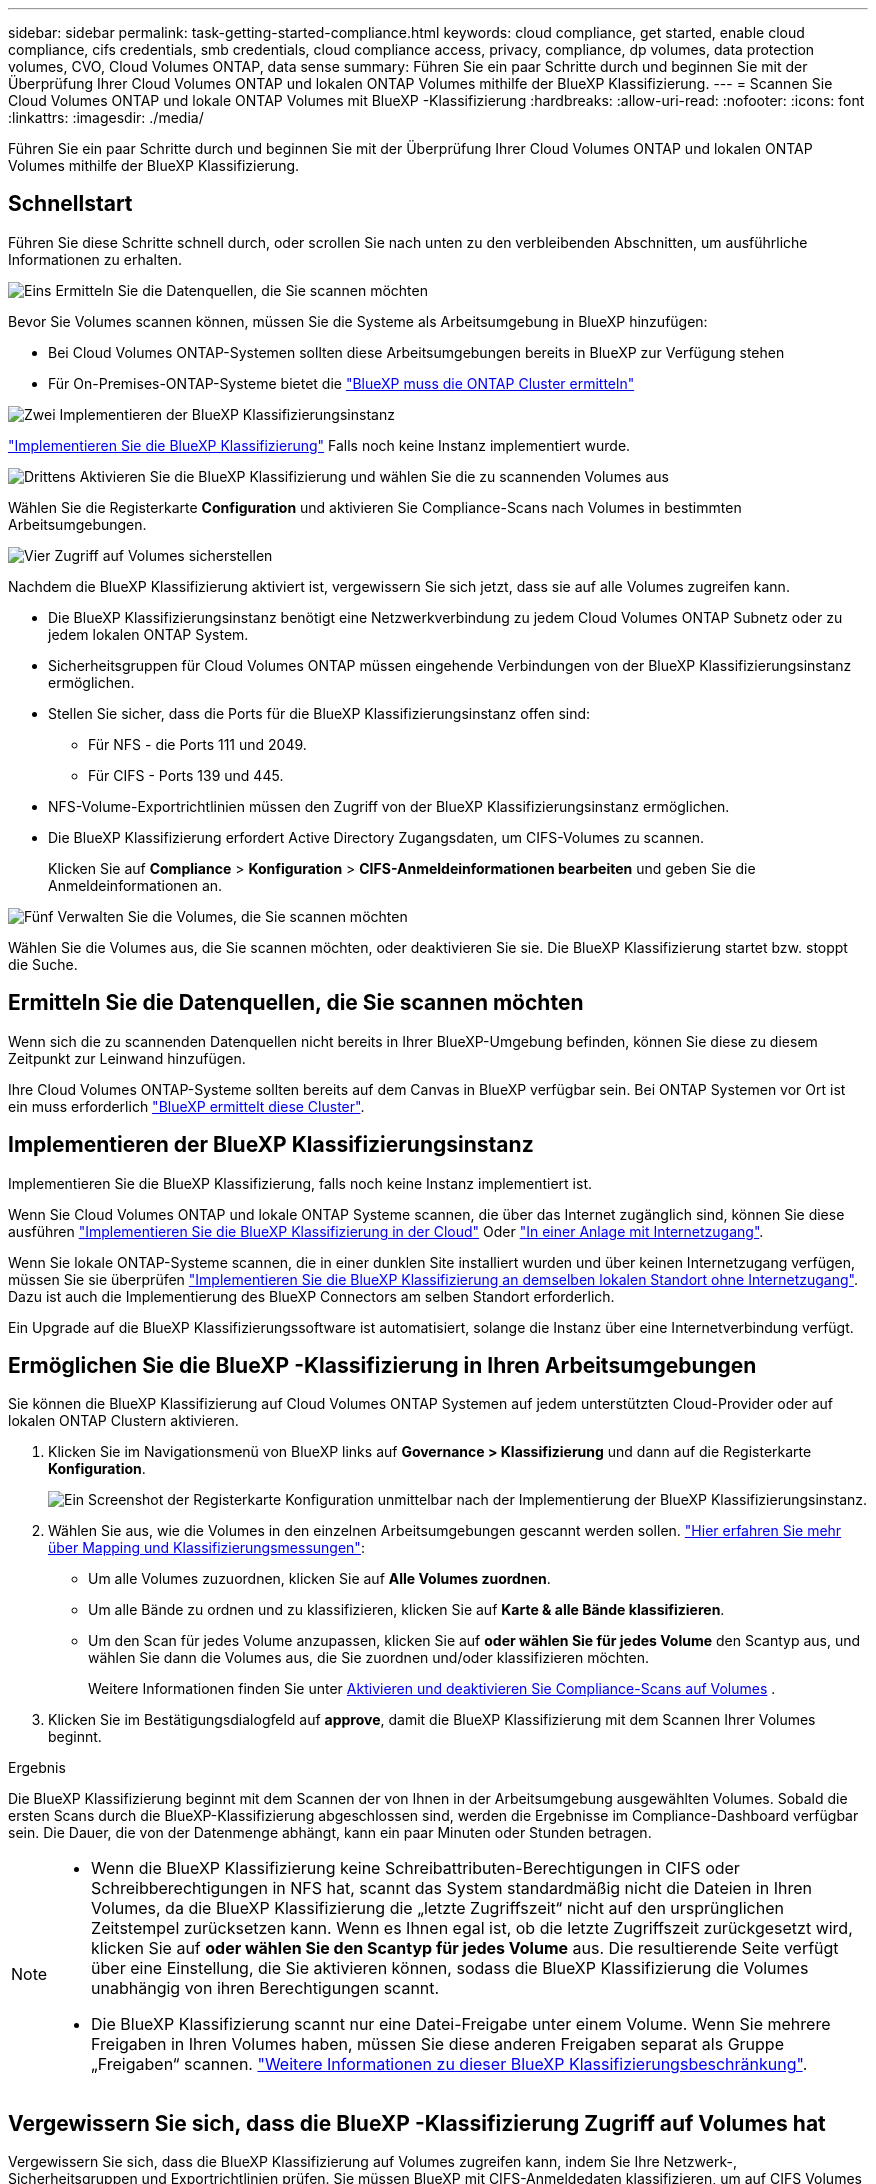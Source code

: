 ---
sidebar: sidebar 
permalink: task-getting-started-compliance.html 
keywords: cloud compliance, get started, enable cloud compliance, cifs credentials, smb credentials, cloud compliance access, privacy, compliance, dp volumes, data protection volumes, CVO, Cloud Volumes ONTAP, data sense 
summary: Führen Sie ein paar Schritte durch und beginnen Sie mit der Überprüfung Ihrer Cloud Volumes ONTAP und lokalen ONTAP Volumes mithilfe der BlueXP Klassifizierung. 
---
= Scannen Sie Cloud Volumes ONTAP und lokale ONTAP Volumes mit BlueXP -Klassifizierung
:hardbreaks:
:allow-uri-read: 
:nofooter: 
:icons: font
:linkattrs: 
:imagesdir: ./media/


[role="lead"]
Führen Sie ein paar Schritte durch und beginnen Sie mit der Überprüfung Ihrer Cloud Volumes ONTAP und lokalen ONTAP Volumes mithilfe der BlueXP Klassifizierung.



== Schnellstart

Führen Sie diese Schritte schnell durch, oder scrollen Sie nach unten zu den verbleibenden Abschnitten, um ausführliche Informationen zu erhalten.

.image:https://raw.githubusercontent.com/NetAppDocs/common/main/media/number-1.png["Eins"] Ermitteln Sie die Datenquellen, die Sie scannen möchten
[role="quick-margin-para"]
Bevor Sie Volumes scannen können, müssen Sie die Systeme als Arbeitsumgebung in BlueXP hinzufügen:

[role="quick-margin-list"]
* Bei Cloud Volumes ONTAP-Systemen sollten diese Arbeitsumgebungen bereits in BlueXP zur Verfügung stehen
* Für On-Premises-ONTAP-Systeme bietet die https://docs.netapp.com/us-en/bluexp-ontap-onprem/task-discovering-ontap.html["BlueXP muss die ONTAP Cluster ermitteln"^]


.image:https://raw.githubusercontent.com/NetAppDocs/common/main/media/number-2.png["Zwei"] Implementieren der BlueXP Klassifizierungsinstanz
[role="quick-margin-para"]
link:task-deploy-cloud-compliance.html["Implementieren Sie die BlueXP Klassifizierung"^] Falls noch keine Instanz implementiert wurde.

.image:https://raw.githubusercontent.com/NetAppDocs/common/main/media/number-3.png["Drittens"] Aktivieren Sie die BlueXP Klassifizierung und wählen Sie die zu scannenden Volumes aus
[role="quick-margin-para"]
Wählen Sie die Registerkarte *Configuration* und aktivieren Sie Compliance-Scans nach Volumes in bestimmten Arbeitsumgebungen.

.image:https://raw.githubusercontent.com/NetAppDocs/common/main/media/number-4.png["Vier"] Zugriff auf Volumes sicherstellen
[role="quick-margin-para"]
Nachdem die BlueXP Klassifizierung aktiviert ist, vergewissern Sie sich jetzt, dass sie auf alle Volumes zugreifen kann.

[role="quick-margin-list"]
* Die BlueXP Klassifizierungsinstanz benötigt eine Netzwerkverbindung zu jedem Cloud Volumes ONTAP Subnetz oder zu jedem lokalen ONTAP System.
* Sicherheitsgruppen für Cloud Volumes ONTAP müssen eingehende Verbindungen von der BlueXP Klassifizierungsinstanz ermöglichen.
* Stellen Sie sicher, dass die Ports für die BlueXP Klassifizierungsinstanz offen sind:
+
** Für NFS - die Ports 111 und 2049.
** Für CIFS - Ports 139 und 445.


* NFS-Volume-Exportrichtlinien müssen den Zugriff von der BlueXP Klassifizierungsinstanz ermöglichen.
* Die BlueXP Klassifizierung erfordert Active Directory Zugangsdaten, um CIFS-Volumes zu scannen.
+
Klicken Sie auf *Compliance* > *Konfiguration* > *CIFS-Anmeldeinformationen bearbeiten* und geben Sie die Anmeldeinformationen an.



.image:https://raw.githubusercontent.com/NetAppDocs/common/main/media/number-5.png["Fünf"] Verwalten Sie die Volumes, die Sie scannen möchten
[role="quick-margin-para"]
Wählen Sie die Volumes aus, die Sie scannen möchten, oder deaktivieren Sie sie. Die BlueXP Klassifizierung startet bzw. stoppt die Suche.



== Ermitteln Sie die Datenquellen, die Sie scannen möchten

Wenn sich die zu scannenden Datenquellen nicht bereits in Ihrer BlueXP-Umgebung befinden, können Sie diese zu diesem Zeitpunkt zur Leinwand hinzufügen.

Ihre Cloud Volumes ONTAP-Systeme sollten bereits auf dem Canvas in BlueXP verfügbar sein. Bei ONTAP Systemen vor Ort ist ein muss erforderlich https://docs.netapp.com/us-en/bluexp-ontap-onprem/task-discovering-ontap.html["BlueXP ermittelt diese Cluster"^].



== Implementieren der BlueXP Klassifizierungsinstanz

Implementieren Sie die BlueXP Klassifizierung, falls noch keine Instanz implementiert ist.

Wenn Sie Cloud Volumes ONTAP und lokale ONTAP Systeme scannen, die über das Internet zugänglich sind, können Sie diese ausführen link:task-deploy-cloud-compliance.html["Implementieren Sie die BlueXP Klassifizierung in der Cloud"^] Oder link:task-deploy-compliance-onprem.html["In einer Anlage mit Internetzugang"^].

Wenn Sie lokale ONTAP-Systeme scannen, die in einer dunklen Site installiert wurden und über keinen Internetzugang verfügen, müssen Sie sie überprüfen link:task-deploy-compliance-dark-site.html["Implementieren Sie die BlueXP Klassifizierung an demselben lokalen Standort ohne Internetzugang"^]. Dazu ist auch die Implementierung des BlueXP Connectors am selben Standort erforderlich.

Ein Upgrade auf die BlueXP Klassifizierungssoftware ist automatisiert, solange die Instanz über eine Internetverbindung verfügt.



== Ermöglichen Sie die BlueXP -Klassifizierung in Ihren Arbeitsumgebungen

Sie können die BlueXP Klassifizierung auf Cloud Volumes ONTAP Systemen auf jedem unterstützten Cloud-Provider oder auf lokalen ONTAP Clustern aktivieren.

. Klicken Sie im Navigationsmenü von BlueXP links auf *Governance > Klassifizierung* und dann auf die Registerkarte *Konfiguration*.
+
image:screenshot_cloud_compliance_we_scan_config.png["Ein Screenshot der Registerkarte Konfiguration unmittelbar nach der Implementierung der BlueXP Klassifizierungsinstanz."]

. Wählen Sie aus, wie die Volumes in den einzelnen Arbeitsumgebungen gescannt werden sollen. link:concept-cloud-compliance.html#whats-the-difference-between-mapping-and-classification-scans["Hier erfahren Sie mehr über Mapping und Klassifizierungsmessungen"]:
+
** Um alle Volumes zuzuordnen, klicken Sie auf *Alle Volumes zuordnen*.
** Um alle Bände zu ordnen und zu klassifizieren, klicken Sie auf *Karte & alle Bände klassifizieren*.
** Um den Scan für jedes Volume anzupassen, klicken Sie auf *oder wählen Sie für jedes Volume* den Scantyp aus, und wählen Sie dann die Volumes aus, die Sie zuordnen und/oder klassifizieren möchten.
+
Weitere Informationen finden Sie unter <<Aktivieren und deaktivieren Sie Compliance-Scans auf Volumes,Aktivieren und deaktivieren Sie Compliance-Scans auf Volumes>> .



. Klicken Sie im Bestätigungsdialogfeld auf *approve*, damit die BlueXP Klassifizierung mit dem Scannen Ihrer Volumes beginnt.


.Ergebnis
Die BlueXP Klassifizierung beginnt mit dem Scannen der von Ihnen in der Arbeitsumgebung ausgewählten Volumes. Sobald die ersten Scans durch die BlueXP-Klassifizierung abgeschlossen sind, werden die Ergebnisse im Compliance-Dashboard verfügbar sein. Die Dauer, die von der Datenmenge abhängt, kann ein paar Minuten oder Stunden betragen.

[NOTE]
====
* Wenn die BlueXP Klassifizierung keine Schreibattributen-Berechtigungen in CIFS oder Schreibberechtigungen in NFS hat, scannt das System standardmäßig nicht die Dateien in Ihren Volumes, da die BlueXP Klassifizierung die „letzte Zugriffszeit“ nicht auf den ursprünglichen Zeitstempel zurücksetzen kann. Wenn es Ihnen egal ist, ob die letzte Zugriffszeit zurückgesetzt wird, klicken Sie auf *oder wählen Sie den Scantyp für jedes Volume* aus. Die resultierende Seite verfügt über eine Einstellung, die Sie aktivieren können, sodass die BlueXP Klassifizierung die Volumes unabhängig von ihren Berechtigungen scannt.
* Die BlueXP Klassifizierung scannt nur eine Datei-Freigabe unter einem Volume. Wenn Sie mehrere Freigaben in Ihren Volumes haben, müssen Sie diese anderen Freigaben separat als Gruppe „Freigaben“ scannen. link:reference-limitations.html#bluexp-classification-scans-only-one-share-under-a-volume["Weitere Informationen zu dieser BlueXP Klassifizierungsbeschränkung"^].


====


== Vergewissern Sie sich, dass die BlueXP -Klassifizierung Zugriff auf Volumes hat

Vergewissern Sie sich, dass die BlueXP Klassifizierung auf Volumes zugreifen kann, indem Sie Ihre Netzwerk-, Sicherheitsgruppen und Exportrichtlinien prüfen. Sie müssen BlueXP mit CIFS-Anmeldedaten klassifizieren, um auf CIFS Volumes zugreifen zu können.

.Schritte
. Stellen Sie sicher, dass eine Netzwerkverbindung zwischen der BlueXP Klassifizierungsinstanz und jedem Netzwerk, das Volumes für Cloud Volumes ONTAP- oder lokale ONTAP-Cluster umfasst, besteht.
. Stellen Sie sicher, dass die Sicherheitsgruppe für Cloud Volumes ONTAP eingehenden Datenverkehr von der BlueXP Klassifizierungsinstanz zulässt.
+
Sie können die Sicherheitsgruppe für Datenverkehr von der IP-Adresse der BlueXP Klassifizierungsinstanz öffnen oder Sie können die Sicherheitsgruppe für den gesamten Datenverkehr innerhalb des virtuellen Netzwerks öffnen.

. Stellen Sie sicher, dass die folgenden Ports für die BlueXP Klassifizierungsinstanz offen sind:
+
** Für NFS - die Ports 111 und 2049.
** Für CIFS - Ports 139 und 445.


. Vergewissern Sie sich, dass die Richtlinien für den Export von NFS Volumes die IP-Adresse der BlueXP Klassifizierungsinstanz enthalten, damit sie auf die Daten auf jedem Volume zugreifen können.
. Wenn Sie CIFS verwenden, bieten Sie BlueXP Klassifizierung mit Active Directory Anmeldeinformationen, um CIFS Volumes zu scannen.
+
.. Klicken Sie im Navigationsmenü von BlueXP links auf *Governance > Klassifizierung* und dann auf die Registerkarte *Konfiguration*.
+
image:screenshot_cifs_credentials_cvo.png["Ein Screenshot der Registerkarte „Compliance“ mit der Schaltfläche „Scanstatus“, die oben rechts im Inhaltsfenster verfügbar ist."]

.. Klicken Sie für jede Arbeitsumgebung auf *Edit CIFS Credentials* und geben Sie den Benutzernamen und das Passwort ein, die die BlueXP Klassifizierung für den Zugriff auf CIFS Volumes auf dem System benötigt.
+
Die Zugangsdaten können schreibgeschützt sein, aber durch die Angabe von Administratorberechtigungen wird sichergestellt, dass die BlueXP Klassifizierung alle Daten lesen kann, die erhöhte Berechtigungen erfordern. Die Zugangsdaten werden in der BlueXP Klassifizierungsinstanz gespeichert.

+
Wenn Sie sicherstellen möchten, dass Ihre Dateien durch BlueXP Klassifizierungs-Scans „Zeiten des letzten Zugriffs“ unverändert bleiben, empfehlen wir dem Benutzer Schreibattribute-Berechtigungen in CIFS oder Schreibberechtigungen in NFS. Wenn möglich, empfehlen wir, den Active Directory-konfigurierten Benutzer in eine übergeordnete Gruppe in der Organisation mit Berechtigungen für alle Dateien zu integrieren.

+
Nach Eingabe der Anmeldedaten sollte eine Meldung angezeigt werden, dass alle CIFS-Volumes erfolgreich authentifiziert wurden.

+
image:screenshot_cifs_status.gif["Ein Screenshot, der die Konfigurationsseite und ein Cloud Volumes ONTAP System anzeigt, für das CIFS-Anmeldedaten erfolgreich bereitgestellt wurden."]



. Klicken Sie auf der Seite _Configuration_ auf *Details anzeigen*, um den Status für jedes CIFS- und NFS-Volume zu überprüfen und eventuelle Fehler zu beheben.
+
Das folgende Bild zeigt beispielsweise vier Volumes. Eine davon kann aufgrund von Netzwerkverbindungsproblemen zwischen der BlueXP Klassifizierungsinstanz und dem Volume nicht mit der BlueXP Klassifizierung gescannt werden.

+
image:screenshot_compliance_volume_details.gif["Ein Screenshot der Seite „View Details“ in der Scankonfiguration zeigt vier Volumes. Eines davon wird wegen der Netzwerkkonnektivität zwischen der BlueXP Klassifizierung und dem Volume nicht gescannt."]





== Aktivieren und deaktivieren Sie Compliance-Scans auf Volumes

Sie können jederzeit auf der Konfigurationsseite Scans oder Scans von nur-Zuordnungen oder Klassifizierungen in einer Arbeitsumgebung starten oder stoppen. Sie können auch von mappingonly Scans zu Mapping- und Klassifizierungsscans und umgekehrt wechseln. Wir empfehlen, alle Volumen zu scannen.

Der Schalter oben auf der Seite für *Scan bei fehlenden "Schreibattributen"-Berechtigungen* ist standardmäßig deaktiviert. Das bedeutet, wenn die BlueXP Klassifizierung keine Schreibattributen-Berechtigungen in CIFS oder Schreibberechtigungen in NFS hat, dann wird das System die Dateien nicht scannen, da die BlueXP Klassifizierung die „letzte Zugriffszeit“ nicht auf den ursprünglichen Zeitstempel zurücksetzen kann. Wenn es Ihnen egal ist, ob die letzte Zugriffszeit zurückgesetzt wird, schalten Sie den Schalter EIN, und alle Dateien werden unabhängig von den Berechtigungen gescannt. link:reference-collected-metadata.html#last-access-time-timestamp["Weitere Informationen ."^].

image:screenshot_volume_compliance_selection.png["Ein Screenshot der Konfigurationsseite, auf der Sie das Scannen einzelner Volumes aktivieren oder deaktivieren können."]

[cols="45,45"]
|===
| An: | Tun Sie dies: 


| Aktivieren von mappinggeschützten Scans auf einem Volume | Klicken Sie im Volumenbereich auf *Karte* 


| Aktivieren Sie das vollständige Scannen auf einem Volume | Klicken Sie im Volumenbereich auf *Karte & Klassieren* 


| Deaktivieren Sie das Scannen auf einem Volume | Klicken Sie im Volumenbereich auf *aus* 


|  |  


| Aktivieren Sie ausschließlich mappingbare Scans auf allen Volumes | Klicken Sie im Steuerkursbereich auf *Karte* 


| Aktivieren Sie das vollständige Scannen auf allen Volumes | Klicken Sie im Bereich Überschrift auf *Karte & Klassieren* 


| Deaktivieren Sie das Scannen auf allen Volumes | Klicken Sie im Bereich Überschrift auf *aus* 
|===

NOTE: Neue Volumen, die der Arbeitsumgebung hinzugefügt wurden, werden automatisch nur gescannt, wenn Sie die Einstellung *Karte* oder *Karte & Klassieren* im Steuerkursbereich festgelegt haben. Wenn Sie im Bereich Überschrift auf *Benutzerdefiniert* oder *aus* eingestellt sind, müssen Sie für jedes neue Volumen, das Sie in der Arbeitsumgebung hinzufügen, das Mapping und/oder das vollständige Scannen aktivieren.



== Scannen Sie Datensicherungsvolumes

Datensicherung-Volumes werden standardmäßig nicht gescannt, da sie nicht extern offengelegt werden und die BlueXP Klassifizierung kann nicht auf sie zugreifen. Es handelt sich dabei um Ziel-Volumes für SnapMirror Vorgänge von einem ONTAP System vor Ort oder von einem Cloud Volumes ONTAP System aus.

Zunächst erkennt die Volume-Liste diese Volumes als _Type_ *DP* mit dem _Status_ *Not Scanning* und der _required Action_ *Enable Access to DP Volumes*.

image:screenshot_cloud_compliance_dp_volumes.png["Ein Screenshot mit der Schaltfläche Zugriff auf DP-Volumes aktivieren, die Sie zum Scannen von Datensicherungs-Volumes auswählen können."]

.Schritte
Wenn Sie diese Datensicherungs-Volumes scannen möchten:

. Klicken Sie oben auf der Seite auf *Zugriff auf DP-Volumes aktivieren*.
. Überprüfen Sie die Bestätigungsmeldung und klicken Sie erneut auf *Zugriff auf DP-Volumes*.
+
** Volumes, die anfangs als NFS Volumes im ONTAP Quellsystem erstellt wurden, sind aktiviert.
** Für Volumes, die ursprünglich als CIFS Volumes im Quell-ONTAP System erstellt wurden, müssen Sie die CIFS-Anmeldeinformationen eingeben, um diese DP-Volumes zu scannen. Wenn Sie bereits Active Directory-Anmeldedaten eingegeben haben, sodass die BlueXP Klassifizierung CIFS-Volumes scannen kann, können Sie diese Anmeldedaten verwenden oder einen anderen Satz von Admin-Anmeldedaten angeben.
+
image:screenshot_compliance_dp_cifs_volumes.png["Ein Screenshot der beiden Optionen zur Aktivierung von CIFS Datensicherungs-Volumes"]



. Aktivieren Sie jedes DP-Volume, das Sie scannen möchten.


.Ergebnis
Nach Aktivierung erstellt die BlueXP Klassifizierung von jedem DP-Volume, das zum Scannen aktiviert wurde, eine NFS-Freigabe. Die Richtlinien für den Export von Freigaben sind nur für den Zugriff aus der BlueXP Klassifizierungsinstanz zulässig.

*Hinweis:* Wenn Sie beim ersten Aktivieren des Zugriffs auf DP-Volumes keine CIFS-Datenschutzvolumes hatten und später noch etwas hinzufügen, erscheint oben auf der Konfigurationsseite die Schaltfläche *Zugriff auf CIFS DP aktivieren*. Klicken Sie auf diese Schaltfläche, und fügen Sie CIFS-Anmeldeinformationen hinzu, um den Zugriff auf diese CIFS-DP-Volumes zu ermöglichen.


NOTE: Active Directory – Zugangsdaten sind nur in der Storage-VM des ersten CIFS-DP Volumes registriert. Somit werden alle DP-Volumes auf dieser SVM gescannt. Auf allen Volumes, die sich auf anderen SVMs befinden, sind keine Active Directory Anmeldedaten registriert, daher werden diese DP-Volumes nicht gescannt.

